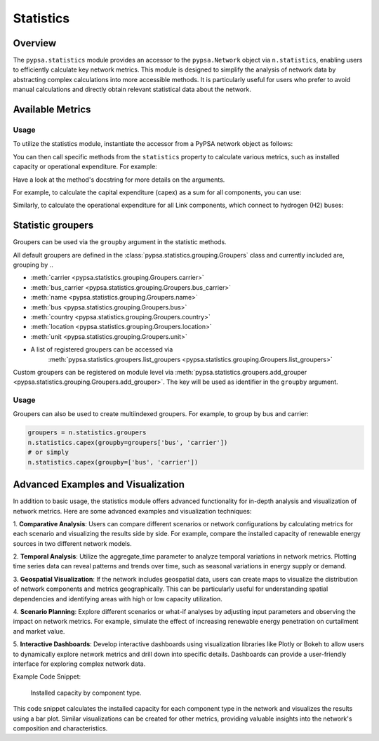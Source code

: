 ###########
Statistics
###########

.. seealso::

    See :doc:`/api/statistics` for the API reference.

Overview
=========

The ``pypsa.statistics`` module provides an accessor to the ``pypsa.Network`` object 
via ``n.statistics``, enabling users to efficiently calculate key network metrics. 
This module is designed to simplify the analysis of network data by abstracting complex 
calculations into more accessible methods. It is particularly useful for users who 
prefer to avoid manual calculations and directly obtain relevant statistical data 
about the network.


Available Metrics
==================

.. autosummary::

    ~pypsa.statistics.StatisticsAccessor.capex
    ~pypsa.statistics.StatisticsAccessor.installed_capex
    ~pypsa.statistics.StatisticsAccessor.expanded_capex
    ~pypsa.statistics.StatisticsAccessor.optimal_capacity
    ~pypsa.statistics.StatisticsAccessor.installed_capacity
    ~pypsa.statistics.StatisticsAccessor.expanded_capacity
    ~pypsa.statistics.StatisticsAccessor.opex
    ~pypsa.statistics.StatisticsAccessor.supply
    ~pypsa.statistics.StatisticsAccessor.withdrawal
    ~pypsa.statistics.StatisticsAccessor.transmission
    ~pypsa.statistics.StatisticsAccessor.energy_balance
    ~pypsa.statistics.StatisticsAccessor.curtailment
    ~pypsa.statistics.StatisticsAccessor.capacity_factor
    ~pypsa.statistics.StatisticsAccessor.revenue
    ~pypsa.statistics.StatisticsAccessor.market_value

Usage
-----------------

To utilize the statistics module, instantiate the accessor from a PyPSA network object 
as follows:

.. doctest::

    >>> n = pypsa.Network()

You can then call specific methods from the ``statistics`` property to calculate various 
metrics, such as installed capacity or operational expenditure. For example:

.. doctest::

    >>> installed_capacity = n.statistics.installed_capacity()
    >>> installed_capacity
    Component  carrier
    Generator  gas        100.0
               wind        50.0
               solar       30.0
    Name: optimal_capacity, dtype: float64
    
    >>> opex = n.statistics.opex()
    >>> opex
    Component  carrier
    Generator  gas        1000.0
               wind          0.0
               solar         0.0
    Name: opex, dtype: float64


Have a look at the method's docstring for more details on the arguments.

For example, to calculate the capital expenditure (capex) as a sum for all components, 
you can use:

.. doctest::

    >>> n.statistics.capex(aggregate_groups='sum')

Similarly, to calculate the operational expenditure for all Link components, which 
connect to hydrogen (H2) buses:

.. doctest::

    >>> n.statistics.opex(comps=["Link"], bus_carrier="H2")

Statistic groupers
===================

Groupers can be used via the ``groupby`` argument in the statistic methods. 

All default groupers are defined in the :class:`pypsa.statistics.grouping.Groupers` 
class and currently included are, grouping by ..

* :meth:`carrier <pypsa.statistics.grouping.Groupers.carrier>`
* :meth:`bus_carrier <pypsa.statistics.grouping.Groupers.bus_carrier>`
* :meth:`name <pypsa.statistics.grouping.Groupers.name>`
* :meth:`bus <pypsa.statistics.grouping.Groupers.bus>`
* :meth:`country <pypsa.statistics.grouping.Groupers.country>`
* :meth:`location <pypsa.statistics.grouping.Groupers.location>`
* :meth:`unit <pypsa.statistics.grouping.Groupers.unit>`
* A list of registered groupers can be accessed via
    :meth:`pypsa.statistics.groupers.list_groupers <pypsa.statistics.grouping.Groupers.list_groupers>`

Custom groupers can be registered on module level via
:meth:`pypsa.statistics.groupers.add_grouper <pypsa.statistics.grouping.Groupers.add_grouper>`.
The key will be used as identifier in the ``groupby`` argument.

Usage
-----------------

.. doctest::
    
    >>> groupers = n.statistics.groupers
    >>> n.statistics.capex(groupby=groupers.carrier)
    carrier
    gas      10000.0
    wind      5000.0
    solar     3000.0
    Name: capex, dtype: float64
    
    >>> # or simply
    >>> n.statistics.capex(groupby='carrier')
    carrier
    gas      10000.0
    wind      5000.0
    solar     3000.0
    Name: capex, dtype: float64


Groupers can also be used to create multiindexed groupers. For example, to group by 
bus and carrier:

.. code-block:: python
    
    groupers = n.statistics.groupers
    n.statistics.capex(groupby=groupers['bus', 'carrier'])
    # or simply
    n.statistics.capex(groupby=['bus', 'carrier'])

.. autosummary::

    ~pypsa.statistics.grouping.Groupers.add_grouper
    ~pypsa.statistics.grouping.Groupers.list_groupers
    ~pypsa.statistics.grouping.Groupers.carrier
    ~pypsa.statistics.grouping.Groupers.bus_carrier
    ~pypsa.statistics.grouping.Groupers.name
    ~pypsa.statistics.grouping.Groupers.bus
    ~pypsa.statistics.grouping.Groupers.country
    ~pypsa.statistics.grouping.Groupers.location
    ~pypsa.statistics.grouping.Groupers.unit


Advanced Examples and Visualization
=======================================

In addition to basic usage, the statistics module offers advanced functionality for 
in-depth analysis and visualization of network metrics. Here are some advanced examples 
and visualization techniques:

1. **Comparative Analysis**: Users can compare different scenarios or network 
configurations by calculating metrics for each scenario and visualizing the results 
side by side. For example, compare the installed capacity of renewable energy sources 
in two different network models.

2. **Temporal Analysis**: Utilize the aggregate_time parameter to analyze temporal 
variations in network metrics. Plotting time series data can reveal patterns
and trends over time, such as seasonal variations in energy supply or demand.

3. **Geospatial Visualization**: If the network includes geospatial data, users can 
create maps to visualize the distribution of network components and metrics
geographically. This can be particularly useful for understanding spatial dependencies 
and identifying areas with high or low capacity utilization.

4. **Scenario Planning**: Explore different scenarios or what-if analyses by adjusting 
input parameters and observing the impact on network metrics. For example,
simulate the effect of increasing renewable energy penetration on curtailment and 
market value.

5. **Interactive Dashboards**: Develop interactive dashboards using visualization 
libraries like Plotly or Bokeh to allow users to dynamically explore network
metrics and drill down into specific details. Dashboards can provide a user-friendly 
interface for exploring complex network data.

Example Code Snippet:

.. doctest::
    
    >>> import matplotlib.pyplot as plt
    >>> # Calculate installed capacity
    >>> installed_capacity = n.statistics.installed_capacity().droplevel(0)
    >>> # Plot installed capacity by component type
    >>> installed_capacity.plot(kind='bar', figsize=(10, 6))
    >>> plt.title('Installed Capacity by Component Type')
    >>> plt.xlabel('Component Type')
    >>> plt.ylabel('Installed Capacity (MW)')
    >>> plt.xticks(rotation=45)
    >>> plt.grid(axis='y')
    >>> plt.tight_layout()
    >>> plt.savefig('statistics_advanced_usage.png')
    >>> plt.close()

.. figure:: ../img/statistics_advanced_usage.png
   :alt: Installed Capacity by Component Type
   :width: 100%
   
   Installed capacity by component type.

This code snippet calculates the installed capacity for each component type in the 
network and visualizes the results using a bar plot. Similar visualizations can
be created for other metrics, providing valuable insights into the network's composition
and characteristics.